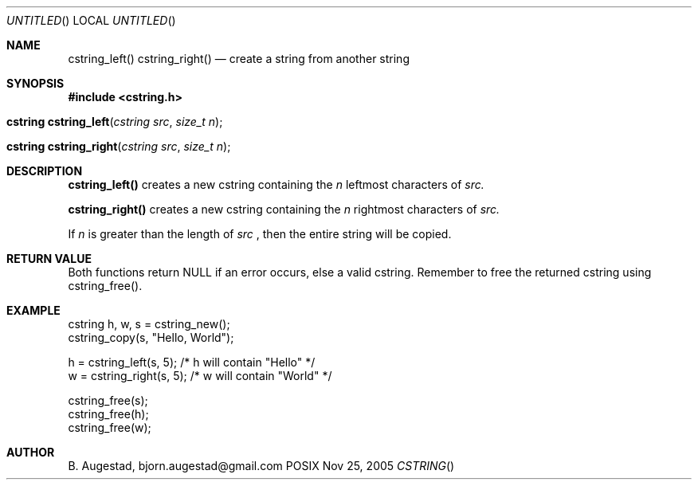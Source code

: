 .Dd Nov 25, 2005
.Os POSIX
.Dt CSTRING
.Th cstring_left 3
.Sh NAME
.Nm cstring_left()
.Nm cstring_right()
.Nd create a string from another string
.Sh SYNOPSIS
.Fd #include <cstring.h>
.Fo "cstring cstring_left"
.Fa "cstring src"
.Fa "size_t n"
.Fc
.Fo "cstring cstring_right"
.Fa "cstring src"
.Fa "size_t n"
.Fc
.Sh DESCRIPTION
.Nm cstring_left()
creates a new cstring containing the 
.Fa n
leftmost characters of 
.Fa src.
.Pp
.Nm cstring_right()
creates a new cstring containing the
.Fa n
rightmost characters of
.Fa src.
.Pp
If 
.Fa n
is greater than the length of
.Fa src
, then the entire string will be copied.
.Sh RETURN VALUE
Both functions return NULL if an error occurs, else a valid cstring. Remember to free the returned cstring using cstring_free().
.Sh EXAMPLE
.Bd -literal
cstring h, w, s = cstring_new();
cstring_copy(s, "Hello, World");

h = cstring_left(s, 5); /* h will contain "Hello" */
w = cstring_right(s, 5); /* w will contain "World" */

cstring_free(s);
cstring_free(h);
cstring_free(w);
.Ed
.Sh AUTHOR
.An B. Augestad, bjorn.augestad@gmail.com
